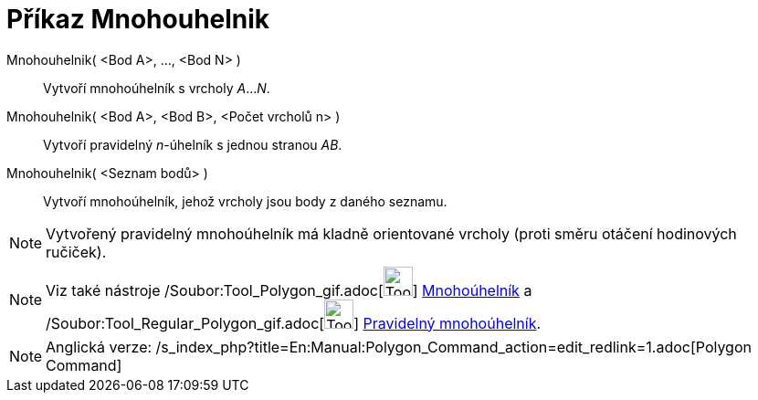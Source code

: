 = Příkaz Mnohouhelnik
:page-en: commands/Polygon_Command
ifdef::env-github[:imagesdir: /cs/modules/ROOT/assets/images]

Mnohouhelnik( <Bod A>, ..., <Bod N> )::
  Vytvoří mnohoúhelník s vrcholy _A_..._N_.
Mnohouhelnik( <Bod A>, <Bod B>, <Počet vrcholů n> )::
  Vytvoří pravidelný _n_-úhelník s jednou stranou _AB_.
Mnohouhelnik( <Seznam bodů> )::
  Vytvoří mnohoúhelník, jehož vrcholy jsou body z daného seznamu.

[NOTE]
====

Vytvořený pravidelný mnohoúhelník má kladně orientované vrcholy (proti směru otáčení hodinových ručiček).

====

[NOTE]
====

Viz také nástroje /Soubor:Tool_Polygon_gif.adoc[image:Tool_Polygon.gif[Tool Polygon.gif,width=32,height=32]]
xref:/tools/Mnohoúhelník.adoc[Mnohoúhelník] a /Soubor:Tool_Regular_Polygon_gif.adoc[image:Tool_Regular_Polygon.gif[Tool
Regular Polygon.gif,width=32,height=32]] xref:/tools/Pravidelný_mnohoúhelník.adoc[Pravidelný mnohoúhelník].

====

[NOTE]
====

Anglická verze: /s_index_php?title=En:Manual:Polygon_Command_action=edit_redlink=1.adoc[Polygon Command]

====
